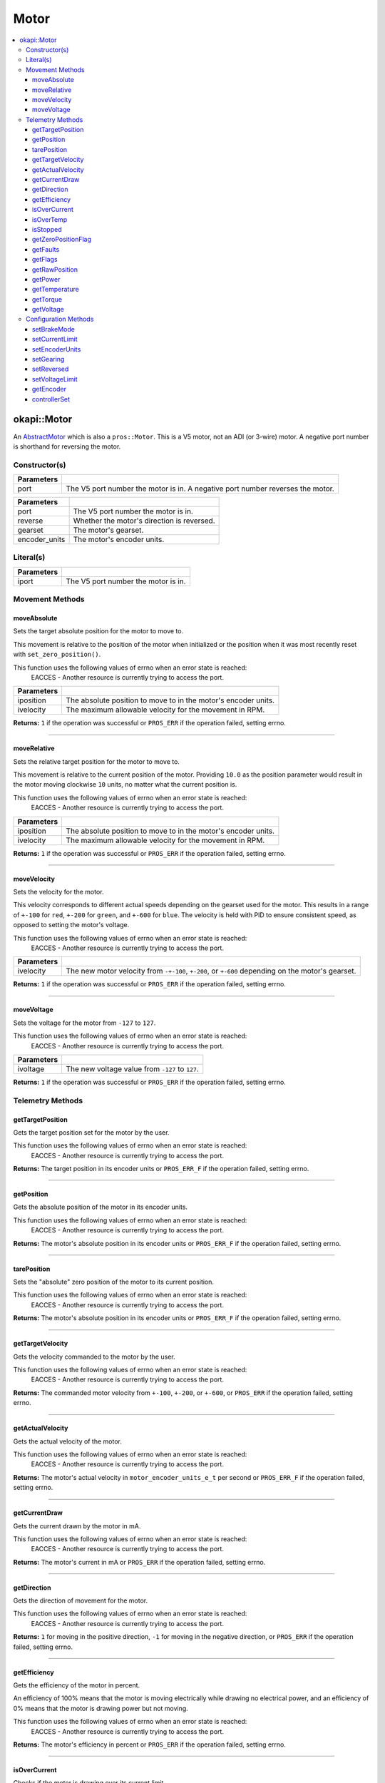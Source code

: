 =====
Motor
=====

.. contents:: :local:

okapi::Motor
============

An `AbstractMotor <abstract-abstract-motor.html>`_ which is also a ``pros::Motor``. This is a V5
motor, not an ADI (or 3-wire) motor. A negative port number is shorthand for reversing the motor.

Constructor(s)
--------------

.. tabs ::
   .. tab :: Prototype
      .. highlight:: cpp
      ::

        Motor(const std::int8_t port)

=============== ===================================================================
 Parameters
=============== ===================================================================
 port            The V5 port number the motor is in. A negative port number reverses the motor.
=============== ===================================================================

.. tabs ::
   .. tab :: Prototype
      .. highlight:: cpp
      ::

        explicit Motor(const std::int8_t port,
                       const bool reverse = false,
                       const AbstractMotor::gearset igearset,
                       const AbstractMotor::encoderUnits encoderUnits = AbstractMotor::encoderUnits::degrees)

=============== ===================================================================
 Parameters
=============== ===================================================================
 port            The V5 port number the motor is in.
 reverse         Whether the motor's direction is reversed.
 gearset         The motor's gearset.
 encoder_units   The motor's encoder units.
=============== ===================================================================

Literal(s)
----------

.. tabs ::
   .. tab :: Prototype
      .. highlight:: cpp
      ::

        okapi::Motor operator"" _mtr(const unsigned long long iport)
        okapi::Motor operator"" _rmtr(const unsigned long long iport)

   .. tab :: Example
      .. highlight:: cpp
      ::

        void opcontrol() {
          using namespace okapi::literals;
          1_mtr;  // Motor in port 1
          1_rmtr; // Reversed motor in port 1
        }

=============== ===================================================================
Parameters
=============== ===================================================================
 iport           The V5 port number the motor is in.
=============== ===================================================================

Movement Methods
----------------

moveAbsolute
~~~~~~~~~~~~

Sets the target absolute position for the motor to move to.

This movement is relative to the position of the motor when initialized or the position when it was
most recently reset with ``set_zero_position()``.

This function uses the following values of errno when an error state is reached:
  EACCES - Another resource is currently trying to access the port.

.. tabs ::
   .. tab :: Prototype
      .. highlight:: cpp
      ::

        virtual std::int32_t moveAbsolute(const double iposition, const std::int32_t ivelocity) const override

=============== ===================================================================
 Parameters
=============== ===================================================================
 iposition        The absolute position to move to in the motor's encoder units.
 ivelocity        The maximum allowable velocity for the movement in RPM.
=============== ===================================================================

**Returns:** ``1`` if the operation was successful or ``PROS_ERR`` if the operation failed,
setting errno.

----

moveRelative
~~~~~~~~~~~~

Sets the relative target position for the motor to move to.

This movement is relative to the current position of the motor. Providing ``10.0`` as the position
parameter would result in the motor moving clockwise ``10`` units, no matter what the current
position is.

This function uses the following values of errno when an error state is reached:
  EACCES - Another resource is currently trying to access the port.

.. tabs ::
   .. tab :: Prototype
      .. highlight:: cpp
      ::

        virtual std::int32_t moveRelative(const double iposition, const std::int32_t ivelocity) const override

=============== ===================================================================
 Parameters
=============== ===================================================================
 iposition        The absolute position to move to in the motor's encoder units.
 ivelocity        The maximum allowable velocity for the movement in RPM.
=============== ===================================================================

**Returns:** ``1`` if the operation was successful or ``PROS_ERR`` if the operation failed,
setting errno.

----

moveVelocity
~~~~~~~~~~~~

Sets the velocity for the motor.

This velocity corresponds to different actual speeds depending on the gearset used for the motor.
This results in a range of ``+-100`` for ``red``, ``+-200`` for
``green``, and ``+-600`` for ``blue``. The velocity is held with PID to
ensure consistent speed, as opposed to setting the motor's voltage.

This function uses the following values of errno when an error state is reached:
  EACCES - Another resource is currently trying to access the port.

.. tabs ::
   .. tab :: Prototype
      .. highlight:: cpp
      ::

        virtual std::int32_t moveVelocity(const std::int16_t ivelocity) const override

=============== ===================================================================
 Parameters
=============== ===================================================================
 ivelocity       The new motor velocity from ``-+-100``, ``+-200``, or ``+-600`` depending on the motor's gearset.
=============== ===================================================================

**Returns:** ``1`` if the operation was successful or ``PROS_ERR`` if the operation failed,
setting errno.

----

moveVoltage
~~~~~~~~~~~

Sets the voltage for the motor from ``-127`` to ``127``.

This function uses the following values of errno when an error state is reached:
  EACCES - Another resource is currently trying to access the port.

.. tabs ::
   .. tab :: Prototype
      .. highlight:: cpp
      ::

        virtual std::int32_t moveVoltage(const std::int16_t ivoltage) const override

=============== ===================================================================
 Parameters
=============== ===================================================================
 ivoltage        The new voltage value from ``-127`` to ``127``.
=============== ===================================================================

**Returns:** ``1`` if the operation was successful or ``PROS_ERR`` if the operation failed,
setting errno.

Telemetry Methods
-----------------

getTargetPosition
~~~~~~~~~~~~~~~~~

Gets the target position set for the motor by the user.

This function uses the following values of errno when an error state is reached:
  EACCES - Another resource is currently trying to access the port.

.. tabs ::
   .. tab :: Prototype
      .. highlight:: cpp
      ::

        virtual double getTargetPosition() const override

**Returns:** The target position in its encoder units or ``PROS_ERR_F`` if the operation failed,
setting errno.

----

getPosition
~~~~~~~~~~~

Gets the absolute position of the motor in its encoder units.

This function uses the following values of errno when an error state is reached:
  EACCES - Another resource is currently trying to access the port.

.. tabs ::
   .. tab :: Prototype
      .. highlight:: cpp
      ::

        virtual double getPosition() const override

**Returns:** The motor's absolute position in its encoder units or ``PROS_ERR_F`` if the operation
failed, setting errno.

----

tarePosition
~~~~~~~~~~~~

Sets the "absolute" zero position of the motor to its current position.

This function uses the following values of errno when an error state is reached:
  EACCES - Another resource is currently trying to access the port.

.. tabs ::
   .. tab :: Prototype
      .. highlight:: cpp
      ::

        virtual std::int32_t tarePosition() const override

**Returns:** The motor's absolute position in its encoder units or ``PROS_ERR_F`` if the operation
failed, setting errno.

----

getTargetVelocity
~~~~~~~~~~~~~~~~~

Gets the velocity commanded to the motor by the user.

This function uses the following values of errno when an error state is reached:
  EACCES - Another resource is currently trying to access the port.

.. tabs ::
   .. tab :: Prototype
      .. highlight:: cpp
      ::

        virtual std::int32_t getTargetVelocity() const override

**Returns:** The commanded motor velocity from ``+-100``, ``+-200``, or ``+-600``, or ``PROS_ERR``
if the operation failed, setting errno.

----

getActualVelocity
~~~~~~~~~~~~~~~~~

Gets the actual velocity of the motor.

This function uses the following values of errno when an error state is reached:
  EACCES - Another resource is currently trying to access the port.

.. tabs ::
   .. tab :: Prototype
      .. highlight:: cpp
      ::

        virtual double getActualVelocity() const override

**Returns:** The motor's actual velocity in ``motor_encoder_units_e_t`` per second or
``PROS_ERR_F`` if the operation failed, setting errno.

----

getCurrentDraw
~~~~~~~~~~~~~~

Gets the current drawn by the motor in mA.

This function uses the following values of errno when an error state is reached:
  EACCES - Another resource is currently trying to access the port.

.. tabs ::
   .. tab :: Prototype
      .. highlight:: cpp
      ::

        virtual std::int32_t getCurrentDraw() const override

**Returns:** The motor's current in mA or ``PROS_ERR`` if the operation failed, setting errno.

----

getDirection
~~~~~~~~~~~~

Gets the direction of movement for the motor.

This function uses the following values of errno when an error state is reached:
  EACCES - Another resource is currently trying to access the port.

.. tabs ::
   .. tab :: Prototype
      .. highlight:: cpp
      ::

        virtual std::int32_t getDirection() const override

**Returns:** ``1`` for moving in the positive direction, ``-1`` for moving in the negative
direction, or ``PROS_ERR`` if the operation failed, setting errno.

----

getEfficiency
~~~~~~~~~~~~~

Gets the efficiency of the motor in percent.

An efficiency of 100% means that the motor is moving electrically while drawing no electrical
power, and an efficiency of 0% means that the motor is drawing power but not moving.

This function uses the following values of errno when an error state is reached:
  EACCES - Another resource is currently trying to access the port.

.. tabs ::
   .. tab :: Prototype
      .. highlight:: cpp
      ::

        virtual double getEfficiency() const override

**Returns:** The motor's efficiency in percent or ``PROS_ERR`` if the operation failed,
setting errno.

----

isOverCurrent
~~~~~~~~~~~~~

Checks if the motor is drawing over its current limit.

This function uses the following values of errno when an error state is reached:
  EACCES - Another resource is currently trying to access the port.

.. tabs ::
   .. tab :: Prototype
      .. highlight:: cpp
      ::

        virtual std::int32_t isOverCurrent() const override

**Returns:** ``1`` if the motor's current limit is being exceeded and ``0`` if the current limit
is not exceeded, or ``PROS_ERR`` if the operation failed, setting errno.

----

isOverTemp
~~~~~~~~~~

Checks if the motor's temperature is above its limit.

This function uses the following values of errno when an error state is reached:
  EACCES - Another resource is currently trying to access the port.

.. tabs ::
   .. tab :: Prototype
      .. highlight:: cpp
      ::

        virtual std::int32_t isOverTemp() const override

**Returns:** ``1`` if the temperature limit is exceeded and ``0`` if the the temperature is below
the limit, or ``PROS_ERR`` if the operation failed, setting errno.

----

isStopped
~~~~~~~~~

Checks if the motor is stopped.

This function uses the following values of errno when an error state is reached:
  EACCES - Another resource is currently trying to access the port.

.. tabs ::
   .. tab :: Prototype
      .. highlight:: cpp
      ::

        virtual std::int32_t isStopped() const override

**Returns:** ``1`` if the motor is not moving, ``0`` if the motor is moving, or ``PROS_ERR`` if
the operation failed, setting errno.

----

getZeroPositionFlag
~~~~~~~~~~~~~~~~~~~

Checks if the motor is at its zero position.

Although this function forwards data from the motor, the motor presently does not provide any
value. This function returns PROS_ERR with errno set to ENOSYS.

.. tabs ::
   .. tab :: Prototype
      .. highlight:: cpp
      ::

        virtual std::int32_t getZeroPositionFlag() const override

**Returns:** ``1`` if the motor is at zero absolute position, ``0`` if the motor has moved from
its absolute zero, or ``PROS_ERR`` if the operation failed, setting errno.

----

getFaults
~~~~~~~~~

Gets the faults experienced by the motor.

This function uses the following values of errno when an error state is reached:
  EACCES - Another resource is currently trying to access the port.

.. tabs ::
   .. tab :: Prototype
      .. highlight:: cpp
      ::

        virtual uint32_t getFaults() const override

**Returns:** A currently unknown bitfield containing the motor's faults.
``0b00000100`` = Current Limit Hit

----

getFlags
~~~~~~~~

Gets the flags set by the motor's operation.

This function uses the following values of errno when an error state is reached:
  EACCES - Another resource is currently trying to access the port.

.. tabs ::
   .. tab :: Prototype
      .. highlight:: cpp
      ::

        virtual uint32_t getFlags() const override

**Returns:** A currently unknown bitfield containing the motor's flags. These seem to be unrelated
to the individual ``get_specific_flag`` functions

----

getRawPosition
~~~~~~~~~~~~~~

Gets the raw encoder count of the motor at a given timestamp.

This function uses the following values of errno when an error state is reached:
  EACCES - Another resource is currently trying to access the port.

.. tabs ::
   .. tab :: Prototype
      .. highlight:: cpp
      ::

        virtual std::int32_t getRawPosition(std::uint32_t *timestamp) const override;

=============== ===================================================================
 Parameters
=============== ===================================================================
 timestamp       A pointer to a time in milliseconds for which the encoder count will be returned. If ``NULL``, the timestamp at which the encoder count was read will not be supplied
=============== ===================================================================

**Returns:** The raw encoder count at the given timestamp or ``PROS_ERR`` if
the operation failed, setting errno.

----

getPower
~~~~~~~~

Gets the power drawn by the motor in Watts.

This function uses the following values of errno when an error state is reached:
  EACCES - Another resource is currently trying to access the port.

.. tabs ::
   .. tab :: Prototype
      .. highlight:: cpp
      ::

        virtual double getPower() const override;

**Returns:** The motor's power draw in Watts or ``PROS_ERR`` if
the operation failed, setting errno.

----

getTemperature
~~~~~~~~~~~~~~

Gets the temperature of the motor in degrees Celsius.

This function uses the following values of errno when an error state is reached:
  EACCES - Another resource is currently trying to access the port.

.. tabs ::
   .. tab :: Prototype
      .. highlight:: cpp
      ::

        virtual double getTemperature() const override;

**Returns:** The motor's temperature in degrees Celsius or ``PROS_ERR`` if
the operation failed, setting errno.

----

getTorque
~~~~~~~~~

Gets the torque generated by the motor in Newton Metres (Nm).

This function uses the following values of errno when an error state is reached:
  EACCES - Another resource is currently trying to access the port.

.. tabs ::
   .. tab :: Prototype
      .. highlight:: cpp
      ::

        virtual double getTorque() const override;

**Returns:** The motor's torque in Nm or ``PROS_ERR`` if
the operation failed, setting errno.

----

getVoltage
~~~~~~~~~~

Gets the voltage delivered to the motor in millivolts.

This function uses the following values of errno when an error state is reached:
  EACCES - Another resource is currently trying to access the port.

.. tabs ::
   .. tab :: Prototype
      .. highlight:: cpp
      ::

        virtual std::int32_t getVoltage() const override;

**Returns:** The motor's voltage in mV or ``PROS_ERR`` if
the operation failed, setting errno.

Configuration Methods
---------------------

setBrakeMode
~~~~~~~~~~~~

Sets one of ``AbstractMotor::brakeMode`` to the motor.

This function uses the following values of errno when an error state is reached:
  EACCES - Another resource is currently trying to access the port.

.. tabs ::
   .. tab :: Prototype
      .. highlight:: cpp
      ::

        virtual std::int32_t setBrakeMode(const AbstractMotor::brakeMode imode) override

=============== ===================================================================
 Parameters
=============== ===================================================================
 imode           The new motor brake mode.
=============== ===================================================================

**Returns:** ``1`` if the operation was successful or ``PROS_ERR`` if the operation failed,
setting errno.

----

setCurrentLimit
~~~~~~~~~~~~~~~

Sets the current limit for the motor in mA.

This function uses the following values of errno when an error state is reached:
  EACCES - Another resource is currently trying to access the port.

.. tabs ::
   .. tab :: Prototype
      .. highlight:: cpp
      ::

        virtual std::int32_t setCurrentLimit(const std::int32_t ilimit) const override

=============== ===================================================================
 Parameters
=============== ===================================================================
 ilimit          The new current limit in mA.
=============== ===================================================================

**Returns:** ``1`` if the operation was successful or ``PROS_ERR`` if the operation failed,
setting errno.

----

setEncoderUnits
~~~~~~~~~~~~~~~

Sets one of ``AbstractMotor::encoderUnits`` for the motor encoder.

This function uses the following values of errno when an error state is reached:
  EACCES - Another resource is currently trying to access the port.

.. tabs ::
   .. tab :: Prototype
      .. highlight:: cpp
      ::

        virtual std::int32_t setEncoderUnits(const AbstractMotor::encoderUnits iunits) override

=============== ===================================================================
 Parameters
=============== ===================================================================
 iunits          The new motor encoder units.
=============== ===================================================================

**Returns:** ``1`` if the operation was successful or ``PROS_ERR`` if the operation failed,
setting errno.

----

setGearing
~~~~~~~~~~

Sets one of ``AbstractMotor::gearset`` for the motor.

This function uses the following values of errno when an error state is reached:
  EACCES - Another resource is currently trying to access the port.

.. tabs ::
   .. tab :: Prototype
      .. highlight:: cpp
      ::

        virtual std::int32_t setGearing(const AbstractMotor::gearset igearset) override

=============== ===================================================================
 Parameters
=============== ===================================================================
 igearset        The new motor gearset.
=============== ===================================================================

**Returns:** ``1`` if the operation was successful or ``PROS_ERR`` if the operation failed,
setting errno.

----

setReversed
~~~~~~~~~~~

Sets the reverse flag for the motor.

This will invert its movements and the values returned for its position.

This function uses the following values of errno when an error state is reached:
  EACCES - Another resource is currently trying to access the port.

.. tabs ::
   .. tab :: Prototype
      .. highlight:: cpp
      ::

        virtual std::int32_t setReversed(const bool ireverse) const override

=============== ===================================================================
 Parameters
=============== ===================================================================
 ireverse        ``true`` reverses the motor, ``false`` is default.
=============== ===================================================================

**Returns:** ``1`` if the operation was successful or ``PROS_ERR`` if the operation failed,
setting errno.

----

setVoltageLimit
~~~~~~~~~~~~~~~

Sets the voltage limit for the motor in Volts.

This function uses the following values of errno when an error state is reached:
  EACCES - Another resource is currently trying to access the port.

.. tabs ::
   .. tab :: Prototype
      .. highlight:: cpp
      ::

        virtual std::int32_t setVoltageLimit(const std::int32_t ilimit) const override

=============== ===================================================================
 Parameters
=============== ===================================================================
 ilimit          The new voltage limit in Volts.
=============== ===================================================================

**Returns:** ``1`` if the operation was successful or ``PROS_ERR`` if the operation failed,
setting errno.

----

getEncoder
~~~~~~~~~~

Returns the encoder associated with this motor.

.. tabs ::
   .. tab :: Prototype
      .. highlight:: cpp
      ::

        virtual std::shared_ptr<ContinuousRotarySensor> getEncoder() const override

**Returns:** The encoder associated with this motor.

----

controllerSet
~~~~~~~~~~~~~

Writes the value of the controller output. This method might be automatically called in another
thread by the controller. The range of input values is expected to be [-1, 1].

.. tabs ::
   .. tab :: Prototype
      .. highlight:: cpp
      ::

        virtual void controllerSet(const double ivalue) override

=============== ===================================================================
Parameters
=============== ===================================================================
 ivalue          The controller's output in the range [-1, 1].
=============== ===================================================================
